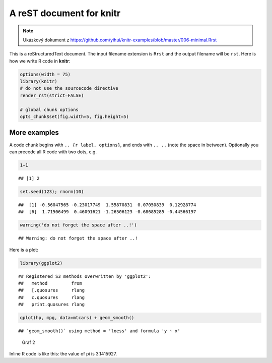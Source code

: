 A reST document for knitr
=========================
.. note:: Ukázkový dokument z https://github.com/yihui/knitr-examples/blob/master/006-minimal.Rrst

This is a reStructuredText document. The input filename extension is ``Rrst``
and the output filename will be ``rst``. Here is how we write R code in
**knitr**:


.. sourcecode:: r
    

    options(width = 75)
    library(knitr)
    # do not use the sourcecode directive
    render_rst(strict=FALSE)
    
    # global chunk options
    opts_chunk$set(fig.width=5, fig.height=5)


More examples
-------------

A code chunk begins with ``.. {r label, options}``, and ends with ``.. ..``
(note the space in between). Optionally you can precede all R code with two
dots, e.g.


.. sourcecode:: r
    

    1+1


::

    ## [1] 2


.. sourcecode:: r
    

    set.seed(123); rnorm(10)


::

    ##  [1] -0.56047565 -0.23017749  1.55870831  0.07050839  0.12928774
    ##  [6]  1.71506499  0.46091621 -1.26506123 -0.68685285 -0.44566197


.. sourcecode:: r
    

    warning('do not forget the space after ..!')


::

    ## Warning: do not forget the space after ..!



Here is a plot:


.. sourcecode:: r
    

    library(ggplot2)


::

    ## Registered S3 methods overwritten by 'ggplot2':
    ##   method         from 
    ##   [.quosures     rlang
    ##   c.quosures     rlang
    ##   print.quosures rlang


.. sourcecode:: r
    

    qplot(hp, mpg, data=mtcars) + geom_smooth()


::

    ## `geom_smooth()` using method = 'loess' and formula 'y ~ x'


.. figure:: figure/rst-plot2-1.png
    :alt: Graf 2
    :width: 360px

    Graf 2

Inline R code is like this: the value of pi is 3.1415927.
